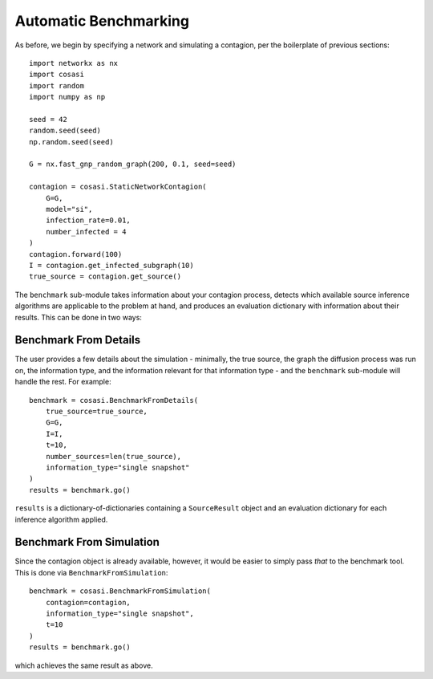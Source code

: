 ======================
Automatic Benchmarking
======================

As before, we begin by specifying a network and simulating a contagion, per the boilerplate of previous sections:

::

    import networkx as nx
    import cosasi
    import random
    import numpy as np

    seed = 42
    random.seed(seed)
    np.random.seed(seed)

    G = nx.fast_gnp_random_graph(200, 0.1, seed=seed)

    contagion = cosasi.StaticNetworkContagion(
        G=G,
        model="si",
        infection_rate=0.01,
        number_infected = 4
    )
    contagion.forward(100)
    I = contagion.get_infected_subgraph(10)
    true_source = contagion.get_source()


The ``benchmark`` sub-module takes information about your contagion process, detects which available source inference algorithms are applicable to the problem at hand, and produces an evaluation dictionary with information about their results. This can be done in two ways:

Benchmark From Details
----------------------

The user provides a few details about the simulation - minimally, the true source, the graph the diffusion process was run on, the information type, and the information relevant for that information type - and the ``benchmark`` sub-module will handle the rest. For example:

::

    benchmark = cosasi.BenchmarkFromDetails(
        true_source=true_source,
        G=G,
        I=I,
        t=10,
        number_sources=len(true_source),
        information_type="single snapshot"
    )
    results = benchmark.go()

``results`` is a dictionary-of-dictionaries containing a ``SourceResult`` object and an evaluation dictionary for each inference algorithm applied.


Benchmark From Simulation
-------------------------

Since the contagion object is already available, however, it would be easier to simply pass *that* to the benchmark tool. This is done via ``BenchmarkFromSimulation``:

::

    benchmark = cosasi.BenchmarkFromSimulation(
        contagion=contagion,
        information_type="single snapshot",
        t=10
    )
    results = benchmark.go()

which achieves the same result as above.
